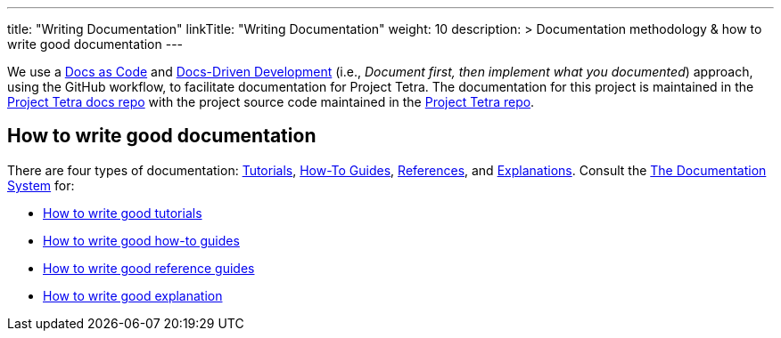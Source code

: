 
---
title: "Writing Documentation"
linkTitle: "Writing Documentation"
weight: 10
description: >
  Documentation methodology & how to write good documentation
---

We use a https://www.writethedocs.org/guide/docs-as-code/[Docs as Code] and https://www.writethedocs.org/videos/portland/2019/lessons-learned-in-a-year-of-docs-driven-development-jessica-parsons/[Docs-Driven Development] (i.e., __Document first, then implement what you documented__) approach, using the GitHub workflow, to facilitate documentation for Project Tetra. The documentation for this project is maintained in the https://github.com/tetrabiodistributed/project-tetra-docs[Project Tetra docs repo] with the project source code maintained in the https://github.com/tetrabiodistributed/project-tetra[Project Tetra repo].

== How to write good documentation ==

There are four types of documentation: https://documentation.divio.com/tutorials[Tutorials], https://documentation.divio.com/how-to-guides/[How-To Guides], https://documentation.divio.com/reference/[References], and https://documentation.divio.com/explanation/#[Explanations].
Consult the https://documentation.divio.com/[The Documentation System] for:

* https://documentation.divio.com/tutorials/#how-to-write-good-tutorials[How to write good tutorials]
* https://documentation.divio.com/how-to-guides/#how-to-write-good-how-to-guides[How to write good how-to guides]
* https://documentation.divio.com/reference/#how-to-write-good-reference-guides[How to write good reference guides]
* https://documentation.divio.com/explanation/#how-to-write-good-explanation[How to write good explanation]

